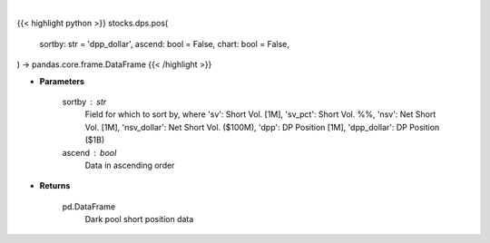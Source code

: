 .. role:: python(code)
    :language: python
    :class: highlight

|

.. raw:: html

    <h3>
    > Getting data
    </h3>

{{< highlight python >}}
stocks.dps.pos(
    sortby: str = 'dpp_dollar',
    ascend: bool = False,
    chart: bool = False,
) -> pandas.core.frame.DataFrame
{{< /highlight >}}

.. raw:: html

    <p>
    Get dark pool short positions. [Source: Stockgrid]
    </p>

* **Parameters**

    sortby : str
        Field for which to sort by, where 'sv': Short Vol. [1M],
        'sv_pct': Short Vol. %%, 'nsv': Net Short Vol. [1M],
        'nsv_dollar': Net Short Vol. ($100M), 'dpp': DP Position [1M],
        'dpp_dollar': DP Position ($1B)
    ascend : bool
        Data in ascending order

* **Returns**

    pd.DataFrame
        Dark pool short position data

